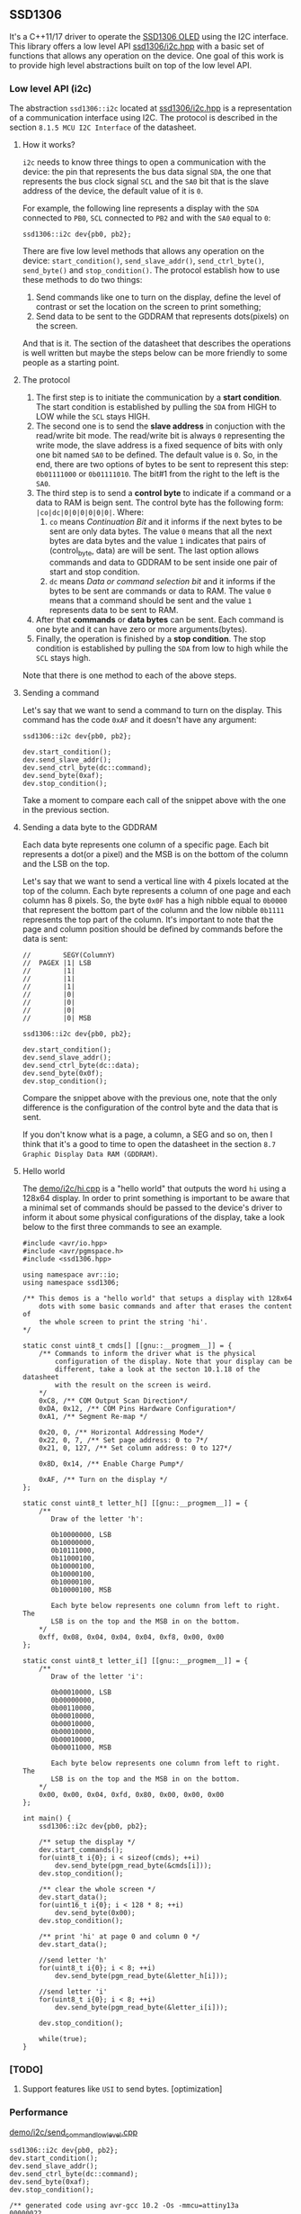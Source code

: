 ** SSD1306
It's a C++11/17 driver to operate the [[file:datasheet.pdf][SSD1306 OLED]] using the I2C interface. This library offers a low level API [[file:include/ssd1306/i2c.hpp][ssd1306/i2c.hpp]] with a basic set of functions that allows any operation on the device. One goal of this work is to provide high level abstractions built on top of the low level API.

*** Low level API (i2c)
The abstraction ~ssd1306::i2c~ located at [[file:include/ssd1306/i2c.hpp][ssd1306/i2c.hpp]] is a representation of a communication interface using I2C. The protocol is described in the section ~8.1.5 MCU I2C Interface~ of the datasheet. 

**** How it works?
~i2c~ needs to know three things to open a communication with the device: the pin that represents the bus data signal ~SDA~, the one that represents the bus clock signal ~SCL~ and the ~SA0~ bit that is the slave address of the device, the default value of it is ~0~. 

For example, the following line represents a display with the ~SDA~ connected to ~PB0~, ~SCL~ connected to ~PB2~ and with the ~SA0~ equal to ~0~:
#+BEGIN_SRC C++
  ssd1306::i2c dev{pb0, pb2};
#+END_SRC

There are five low level methods that allows any operation on the device: ~start_condition()~, ~send_slave_addr()~, ~send_ctrl_byte()~, ~send_byte()~ and ~stop_condition()~. The protocol establish how to use these methods to do two things: 

1. Send commands like one to turn on the display, define the level of contrast or set the location on the screen to print something; 
2. Send data to be sent to the GDDRAM that represents dots(pixels) on the screen.

And that is it. The section of the datasheet that describes the operations is well written but maybe the steps below can be more friendly to some people as a starting point.

**** The protocol
1. The first step is to initiate the communication by a *start condition*. The start condition is established by pulling the ~SDA~ from HIGH to LOW while the ~SCL~ stays HIGH.
2. The second one is to send the *slave address* in conjuction with the read/write bit mode. The read/write bit is always ~0~ representing the write mode, the slave address is a fixed sequence of bits with only one bit named ~SA0~ to be defined. The default value is ~0~. So, in the end, there are two options of bytes to be sent to represent this step: ~0b01111000~ or ~0b01111010~. The bit#1 from the right to the left is the ~SA0~.
3. The third step is to send a *control byte* to indicate if a command or a data to RAM is beign sent. The control byte has the following form: ~|co|dc|0|0|0|0|0|0|~. Where:
   1. ~co~ means /Continuation Bit/ and it informs if the next bytes to be sent are only data bytes. The value ~0~ means that all the next bytes are data bytes and the value ~1~ indicates that pairs of (control_byte, data) are will be sent. The last option allows commands and data to GDDRAM to be sent inside one pair of start and stop condition.
   2. ~dc~ means /Data or command selection bit/ and it informs if the bytes to be sent are commands or data to RAM. The value ~0~ means that a command should be sent and the value ~1~ represents data to be sent to RAM.
4. After that *commands* or *data bytes* can be sent. Each command is one byte and it can have zero or more arguments(bytes).
5. Finally, the operation is finished by a *stop condition*. The stop condition is established by pulling the ~SDA~ from low to high while the ~SCL~ stays high.

Note that there is one method to each of the above steps.

**** Sending a command
Let's say that we want to send a command to turn on the display. This command has the code ~0xAF~ and it doesn't have any argument:
#+BEGIN_SRC C++
  ssd1306::i2c dev{pb0, pb2};

  dev.start_condition();
  dev.send_slave_addr();
  dev.send_ctrl_byte(dc::command);
  dev.send_byte(0xaf);
  dev.stop_condition();
#+END_SRC

Take a moment to compare each call of the snippet above with the one in the previous section.

**** Sending a data byte to the GDDRAM
Each data byte represents one column of a specific page. Each bit represents a dot(or a pixel) and the MSB is on the bottom of the column and the LSB on the top.

Let's say that we want to send a vertical line with 4 pixels located at the top of the column. Each byte represents a column of one page and each column has 8 pixels. So, the byte ~0x0F~ has a high nibble equal to ~0b0000~ that represent the bottom part of the column and the low nibble ~0b1111~ represents the top part of the column. It's important to note that the page and column position should be defined by commands before the data is sent:

#+BEGIN_SRC C++
  //        SEGY(ColumnY)
  //  PAGEX |1| LSB
  //        |1|
  //        |1|
  //        |1|
  //        |0|
  //        |0|
  //        |0|
  //        |0| MSB

  ssd1306::i2c dev{pb0, pb2};

  dev.start_condition();
  dev.send_slave_addr();
  dev.send_ctrl_byte(dc::data);
  dev.send_byte(0x0f);
  dev.stop_condition();
#+END_SRC

Compare the snippet above with the previous one, note that the only difference is the configuration of the control byte and the data that is sent.

If you don't know what is a page, a column, a SEG and so on, then I think that it's a good to time to open the datasheet in the section ~8.7 Graphic Display Data RAM (GDDRAM)~.

**** Hello world
The [[file:demo/i2c/hi.cpp][demo/i2c/hi.cpp]] is a "hello world" that outputs the word ~hi~ using a 128x64 display. In order to print something is important to be aware that a minimal set of commands should be passed to the device's driver to inform it about some physical configurations of the display, take a look below to the first three commands to see an example.

#+BEGIN_SRC C++
#include <avr/io.hpp>
#include <avr/pgmspace.h>
#include <ssd1306.hpp>

using namespace avr::io;
using namespace ssd1306;

/** This demos is a "hello world" that setups a display with 128x64
    dots with some basic commands and after that erases the content of
    the whole screen to print the string 'hi'.
*/

static const uint8_t cmds[] [[gnu::__progmem__]] = {
    /** Commands to inform the driver what is the physical
        configuration of the display. Note that your display can be
        different, take a look at the secton 10.1.18 of the datasheet
        with the result on the screen is weird. 
    */
    0xC8, /** COM Output Scan Direction*/ 
    0xDA, 0x12, /** COM Pins Hardware Configuration*/ 
    0xA1, /** Segment Re-map */
    
    0x20, 0, /** Horizontal Addressing Mode*/ 
    0x22, 0, 7, /** Set page address: 0 to 7*/  
    0x21, 0, 127, /** Set column address: 0 to 127*/
    
    0x8D, 0x14, /** Enable Charge Pump*/
    
    0xAF, /** Turn on the display */
};

static const uint8_t letter_h[] [[gnu::__progmem__]] = {
    /**
       Draw of the letter 'h':

       0b10000000, LSB
       0b10000000,
       0b10111000,
       0b11000100,
       0b10000100,
       0b10000100,
       0b10000100,
       0b10000100, MSB

       Each byte below represents one column from left to right. The
       LSB is on the top and the MSB in on the bottom.
    */
    0xff, 0x08, 0x04, 0x04, 0x04, 0xf8, 0x00, 0x00
};

static const uint8_t letter_i[] [[gnu::__progmem__]] = {
    /**
       Draw of the letter 'i':

       0b00010000, LSB
       0b00000000,
       0b00110000,
       0b00010000,
       0b00010000,
       0b00010000,
       0b00010000,
       0b00011000, MSB
        
       Each byte below represents one column from left to right. The
       LSB is on the top and the MSB in on the bottom.
    */
    0x00, 0x00, 0x04, 0xfd, 0x80, 0x00, 0x00, 0x00
};

int main() {
    ssd1306::i2c dev{pb0, pb2};

    /** setup the display */
    dev.start_commands();
    for(uint8_t i{0}; i < sizeof(cmds); ++i)
        dev.send_byte(pgm_read_byte(&cmds[i]));
    dev.stop_condition();

    /** clear the whole screen */
    dev.start_data();
    for(uint16_t i{0}; i < 128 * 8; ++i)
        dev.send_byte(0x00);
    dev.stop_condition();

    /** print 'hi' at page 0 and column 0 */
    dev.start_data();
    
    //send letter 'h'
    for(uint8_t i{0}; i < 8; ++i)
        dev.send_byte(pgm_read_byte(&letter_h[i]));
    
    //send letter 'i'
    for(uint8_t i{0}; i < 8; ++i)
        dev.send_byte(pgm_read_byte(&letter_i[i]));
    
    dev.stop_condition();
    
    while(true);
}
#+END_SRC

*** [TODO]
1. Support features like ~USI~ to send bytes. [optimization]

*** Performance
[[file:demo/i2c/send_command_low_level.cpp][demo/i2c/send_command_low_level.cpp]]
#+BEGIN_SRC C++
ssd1306::i2c dev{pb0, pb2};
dev.start_condition();
dev.send_slave_addr();
dev.send_ctrl_byte(dc::command);
dev.send_byte(0xaf);
dev.stop_condition();

/** generated code using avr-gcc 10.2 -Os -mmcu=attiny13a
00000022 <_ZN7ssd13063i2cIN3avr2io3pxnINS2_3regILh56EEENS4_ILh54EEENS4_ILh55EEELh0EEENS3_IS5_S6_S7_Lh2EEENS_3sa05off_tEE9send_byteEh>:
22:  cbi	0x18, 2	; 24
24:  ldi	r25, 0x08	; 8
26:  cbi	0x18, 0	; 24
28:  sbrc	r24, 7
2a:  sbi	0x18, 0	; 24
2c:  add	r24, r24
2e:  sbi	0x18, 2	; 24
30:  cbi	0x18, 2	; 24
32:  subi	r25, 0x01	; 1
34:  brne	.-16		; 0x26 <_ZN7ssd13063i2cIN3avr2io3pxnINS2_3regILh56EEENS4_ILh54EEENS4_ILh55EEELh0EEENS3_IS5_S6_S7_Lh2EEENS_3sa05off_tEE9send_byteEh+0x4>
36:  sbi	0x18, 2	; 24
38:  cbi	0x18, 2	; 24
3a:  ret
      
3c:  sbi	0x17, 0	; 23
3e:  sbi	0x17, 2	; 23
40:  cbi	0x18, 0	; 24
42:  ldi	r24, 0x78	; 120
44:  rcall	.-36		; 0x22 <_ZN7ssd13063i2cIN3avr2io3pxnINS2_3regILh56EEENS4_ILh54EEENS4_ILh55EEELh0EEENS3_IS5_S6_S7_Lh2EEENS_3sa05off_tEE9send_byteEh>
46:  ldi	r24, 0x00	; 0
48:  rcall	.-40		; 0x22 <_ZN7ssd13063i2cIN3avr2io3pxnINS2_3regILh56EEENS4_ILh54EEENS4_ILh55EEELh0EEENS3_IS5_S6_S7_Lh2EEENS_3sa05off_tEE9send_byteEh>
4a:  ldi	r24, 0xAF	; 175
4c:  rcall	.-44		; 0x22 <_ZN7ssd13063i2cIN3avr2io3pxnINS2_3regILh56EEENS4_ILh54EEENS4_ILh55EEELh0EEENS3_IS5_S6_S7_Lh2EEENS_3sa05off_tEE9send_byteEh>
4e:  sbi	0x18, 2	; 24
50:  sbi	0x18, 0	; 24
*/
#+END_SRC

*** How to use it?
This is a header only library. It should be enough add the path to the ~include~ directory to your project:
1. Add the ~include~ directory to your include path.
2. Add ~#include <ssd1306.hpp>~ to your source and enjoy it!

*** Supported MCUs
At first I don't see any restriction to a specific chip, but I just tested it with the MCUs below.

**** Tested on
1. ATtiny13A/13
2. ATtiny25/45/85
3. ATmega328P

*** Requirements and dependencies
1. ~avr-gcc~ with at least ~-std=c++11~ (Tests with ~avr-gcc 10.2~)
2. This library is designed with the optimization ~-Os~ in mind.
3. [[https://github.com/ricardocosme/avrIO][avrIO]]
